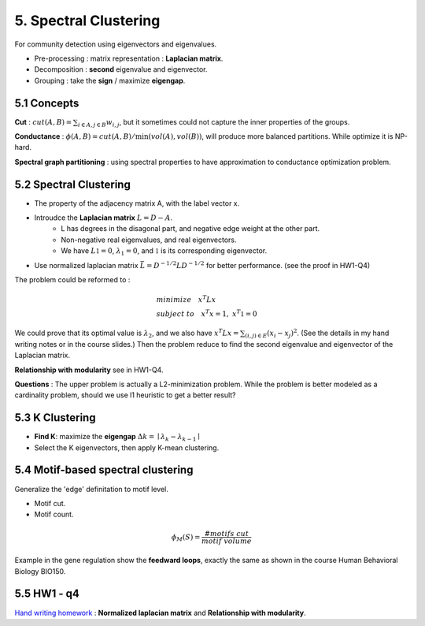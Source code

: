 5. Spectral Clustering
=================================

For community detection using eigenvectors and eigenvalues.

* Pre-processing : matrix representation : **Laplacian matrix**.
* Decomposition : **second** eigenvalue and eigenvector.
* Grouping : take the **sign** / maximize **eigengap**.


5.1 Concepts
-----------------

**Cut** : :math:`cut(A,B) =\sum_{i\in A, j\in B} w_{i,j}`, but it sometimes could not
capture the inner properties of the groups.

**Conductance** : :math:`\phi(A,B) = cut(A,B)/ \min(vol(A), vol(B))`, will produce more
balanced partitions. While optimize it is NP-hard.

**Spectral graph partitioning** : using spectral properties to have approximation to
conductance optimization problem.


5.2 Spectral Clustering
-------------------------

* The property of the adjacency matrix A, with the label vector x.
* Introudce the **Laplacian matrix** :math:`L = D-A`.
    * L has degrees in the disagonal part, and negative edge weight at the other part.
    * Non-negative real eigenvalues, and real eigenvectors.
    * We have :math:`L \mathbb{1} = 0`, :math:`\lambda_{1} = 0`, and :math:`\mathbb{1}` is its corresponding eigenvector.
* Use normalized laplacian matrix :math:`\bar{L} = D^{-1/2}LD^{-1/2}` for better performance. (see the proof in HW1-Q4)

The problem could be reformed to :

.. math::
  \begin{align*}
  &minimize \quad x^{T}Lx \\
  &subject\ to \quad x^{T}x = 1, \ x^{T}\mathbb{1} = 0
  \end{align*}

We could prove that its optimal value is :math:`\lambda_{2}`, and we also
have :math:`x^{T}Lx = \sum_{(i,j)\in E}(x_{i}-x_{j})^{2}`. (See the details in
my hand writing notes or in the course slides.)
Then the problem reduce to find the second eigenvalue and eigenvector of the Laplacian matrix.

**Relationship with modularity** see in HW1-Q4.

**Questions** : The upper problem is actually a L2-minimization problem.
While the problem is better modeled as a cardinality problem, should we use l1 heuristic to get a better result?

5.3 K Clustering
--------------------

* **Find K**: maximize the **eigengap** :math:`\Delta k = \mid \lambda_{k} - \lambda_{k-1}\mid`
* Select the K eigenvectors, then apply K-mean clustering.

5.4 Motif-based spectral clustering
-----------------------------

Generalize the 'edge' definitation to motif level.

* Motif cut.
* Motif count.

.. math::
  \phi_{M}(S) = \frac{\#motifs\ cut}{motif\ volume}

Example in the gene regulation show the **feedward loops**, exactly the same as shown in the course
Human Behavioral Biology BIO150.

5.5 HW1 - q4
------------------

`Hand writing homework <https://github.com/gggliuye/VIO/blob/master/MachineLearningWithGraph/HWs/HW1-q4.pdf>`_ :
**Normalized laplacian matrix** and **Relationship with modularity**.
